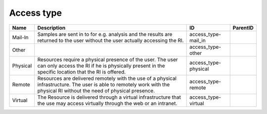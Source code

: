 .. _access_type:

Access type
===========

.. table::
   :class: datatable

   ========  =========================================================================================================================================================================  ====================  ==========
   Name      Description                                                                                                                                                                ID                    ParentID
   ========  =========================================================================================================================================================================  ====================  ==========
   Mail-In   Samples are sent in to for e.g. analysis and the results are returned to the user without the user actually accessing the RI.                                              access_type-mail_in
   Other                                                                                                                                                                                access_type-other
   Physical  Resources require a physical presence of the user. The user can only access the RI if he is physically present in the specific location that the RI is offered.            access_type-physical
   Remote    Resources are delivered remotely with the use of a physical infrastructure. The user is able to remotely work with the physical RI without the need of physical presence.  access_type-remote
   Virtual   The Resource is delivered through a virtual infrastructure that the use may access virtually through the web or an intranet.                                               access_type-virtual
   ========  =========================================================================================================================================================================  ====================  ==========